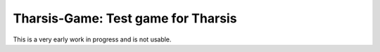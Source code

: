 ===================================
Tharsis-Game: Test game for Tharsis
===================================

This is a very early work in progress and is not usable.

